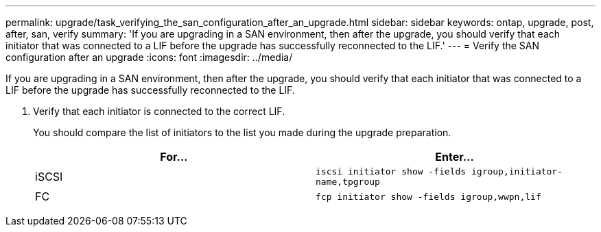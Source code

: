 ---
permalink: upgrade/task_verifying_the_san_configuration_after_an_upgrade.html
sidebar: sidebar
keywords: ontap, upgrade, post, after, san, verify
summary: 'If you are upgrading in a SAN environment, then after the upgrade, you should verify that each initiator that was connected to a LIF before the upgrade has successfully reconnected to the LIF.'
---
= Verify the SAN configuration after an upgrade
:icons: font
:imagesdir: ../media/

[.lead]
If you are upgrading in a SAN environment, then after the upgrade, you should verify that each initiator that was connected to a LIF before the upgrade has successfully reconnected to the LIF.

. Verify that each initiator is connected to the correct LIF.
+
You should compare the list of initiators to the list you made during the upgrade preparation.
+
[cols=2*,options="header"]
|===
| For...| Enter...
a|
iSCSI
a|
`iscsi initiator show -fields igroup,initiator-name,tpgroup`
a|
FC
a|
`fcp initiator show -fields igroup,wwpn,lif`
|===

